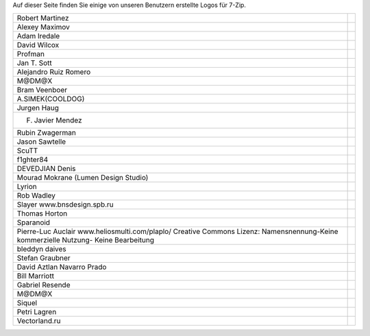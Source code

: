 .. title: 7-Zip Logos
.. slug: logos
.. date: 2018-05-29 22:10:17 UTC+02:00
.. tags: 
.. category: 
.. link: 
.. description: 
.. type: text

Auf dieser Seite finden Sie einige von unseren Benutzern erstellte Logos
für 7-Zip.

.. class:: logos

+---------------------------------------------+--------------------------------------------------+
| Robert Martinez                             | .. image:: logos/7z_rm01.jpg                     |
|                                             |    :width: 435px                                 |
|                                             |    :height: 259px                                |
|                                             |    :alt: 7-Zip Logo                              |
+---------------------------------------------+--------------------------------------------------+
| Alexey Maximov                              | .. image:: logos/7z_am.png                       |
|                                             |    :width: 88px                                  |
|                                             |    :height: 31px                                 |
|                                             |    :alt: 7-Zip Logo                              |
+---------------------------------------------+--------------------------------------------------+
| Adam Iredale                                | .. image:: logos/7z_ai.png                       |
|                                             |    :width: 120px                                 |
|                                             |    :height: 31px                                 |
|                                             |    :alt: 7-Zip Logo                              |
+---------------------------------------------+--------------------------------------------------+
| David Wilcox                                | .. image:: logos/7z_dw.png                       |
|                                             |    :width: 88px                                  |
|                                             |    :height: 32px                                 |
|                                             |    :alt: 7-Zip Logo                              |
+---------------------------------------------+--------------------------------------------------+
| Profman                                     | .. image:: logos/7z_pr.png                       |
|                                             |    :width: 90px                                  |
|                                             |    :height: 35px                                 |
|                                             |    :alt: 7-Zip Logo                              |
+---------------------------------------------+--------------------------------------------------+
| Jan T. Sott                                 | .. image:: logos/7z_jt.png                       |
|                                             |    :width: 80px                                  |
|                                             |    :height: 15px                                 |
|                                             |    :alt: 7-Zip Logo                              |
+---------------------------------------------+--------------------------------------------------+
| Alejandro Ruiz Romero                       | .. image:: logos/7z_ar.png                       |
|                                             |    :width: 76px                                  |
|                                             |    :height: 41px                                 |
|                                             |    :alt: 7-Zip Logo                              |
+---------------------------------------------+--------------------------------------------------+
| M@DM@X                                      | .. image:: logos/7z_md03.png                     |
|                                             |    :width: 100px                                 |
|                                             |    :height: 38px                                 |
|                                             |    :alt: 7-Zip Logo                              |
|                                             | .. image:: logos/7z_md04.png                     |
|                                             |    :width: 70px                                  |
|                                             |    :height: 27px                                 |
|                                             |    :alt: 7-Zip Logo                              |
+---------------------------------------------+--------------------------------------------------+
| Bram Veenboer                               | .. image:: logos/7z_bv.png                       |
|                                             |    :width: 350px                                 |
|                                             |    :height: 20px                                 |
|                                             |    :alt: 7-Zip Logo                              |
+---------------------------------------------+--------------------------------------------------+
| A.SIMEK(COOLDOG)                            | .. image:: logos/7z_as03.png                     |
|                                             |    :width: 320px                                 |
|                                             |    :height: 240px                                |
|                                             |    :alt: 7-Zip Logo                              |
+---------------------------------------------+--------------------------------------------------+
| Jurgen Haug                                 | .. image:: logos/7z_jh.png                       |
|                                             |    :width: 230px                                 |
|                                             |    :height: 290px                                |
|                                             |    :alt: 7-Zip Logo                              |
+---------------------------------------------+--------------------------------------------------+
| F. Javier Mendez                            | .. image:: logos/7z_jm.jpg                       |
|                                             |    :width: 560px                                 |
|                                             |    :height: 420px                                |
|                                             |    :alt: 7-Zip Logo                              |
+---------------------------------------------+--------------------------------------------------+
| Rubin Zwagerman                             | .. image:: logos/7z_rs.png                       |
|                                             |    :width: 225px                                 |
|                                             |    :height: 129px                                |
|                                             |    :alt: 7-Zip Logo                              |
+---------------------------------------------+--------------------------------------------------+
| Jason Sawtelle                              | .. image:: logos/7z_js.png                       |
|                                             |    :width: 417px                                 |
|                                             |    :height: 208px                                |
|                                             |    :alt: 7-Zip Logo                              |
+---------------------------------------------+--------------------------------------------------+
| ScuTT                                       | .. image:: logos/7z_ns.jpg                       |
|                                             |    :width: 315px                                 |
|                                             |    :height: 200px                                |
|                                             |    :alt: 7-Zip Logo                              |
+---------------------------------------------+--------------------------------------------------+
| f1ghter84                                   | .. image:: logos/7z_f1_en.png                    |
|                                             |    :width: 468px                                 |
|                                             |    :height: 60px                                 |
|                                             |    :alt: 7-Zip Logo                              |
|                                             | .. image:: logos/7z_f1_de.png                    |
|                                             |    :width: 468px                                 |
|                                             |    :height: 60px                                 |
|                                             |    :alt: 7-Zip Logo                              |
+---------------------------------------------+--------------------------------------------------+
| DEVEDJIAN Denis                             | .. image:: logos/7z_dd01.png                     |
|                                             |    :width: 120px                                 |
|                                             |    :height: 100px                                |
|                                             |    :alt: 7-Zip Logo                              |
+---------------------------------------------+--------------------------------------------------+
| Mourad Mokrane                              | .. image:: logos/7z_mm.png                       |
| (Lumen Design Studio)                       |    :width: 442px                                 |
|                                             |    :height: 178px                                |
|                                             |    :alt: 7-Zip Logo                              |
+---------------------------------------------+--------------------------------------------------+
| Lyrion                                      | .. image:: logos/7z_ly.png                       |
|                                             |    :width: 624px                                 |
|                                             |    :height: 187px                                |
|                                             |    :alt: 7-Zip Logo                              |
+---------------------------------------------+--------------------------------------------------+
| Rob Wadley                                  | .. image:: logos/7z_rw01.png                     |
|                                             |    :width: 128px                                 |
|                                             |    :height: 128px                                |
|                                             |    :alt: 7-Zip Logo                              |
+---------------------------------------------+--------------------------------------------------+
| Slayer                                      | .. image:: logos/7z_sl.png                       |
| www.bnsdesign.spb.ru                        |    :width: 400px                                 |
|                                             |    :height: 300px                                |
|                                             |    :alt: 7-Zip Logo                              |
+---------------------------------------------+--------------------------------------------------+
| Thomas Horton                               | .. image:: logos/7z_th.jpg                       |
|                                             |    :width: 356px                                 |
|                                             |    :height: 136px                                |
|                                             |    :alt: 7-Zip Logo                              |
+---------------------------------------------+--------------------------------------------------+
| Sparanoid                                   | .. image:: logos/7z_ju.png                       |
|                                             |    :width: 401px                                 |
|                                             |    :height: 167px                                |
|                                             |    :alt: 7-Zip Logo                              |
+---------------------------------------------+--------------------------------------------------+
| Pierre-Luc Auclair                          | .. image:: logos/7z_pa01.png                     |
| www.heliosmulti.com/plaplo/                 |    :width: 235px                                 |
| Creative Commons Lizenz:                    |    :height: 437px                                |
| Namensnennung-Keine kommerzielle Nutzung-   |    :alt: 7-Zip Logo                              |
| Keine Bearbeitung                           |                                                  |
+---------------------------------------------+--------------------------------------------------+
| bleddyn daives                              | .. image:: logos/7z_bd.png                       |
|                                             |    :width: 154px                                 |
|                                             |    :height: 168px                                |
|                                             |    :target: logos/7z_bd_icons.7z                 |
|                                             |    :alt: 7-Zip Logo                              |
+---------------------------------------------+--------------------------------------------------+
| Stefan Graubner                             | .. image:: logos/7z_sg01.png                     |
|                                             |    :width: 400px                                 |
|                                             |    :height: 388px                                |
|                                             |    :alt: 7-Zip Logo                              |
+---------------------------------------------+--------------------------------------------------+
| David Aztlan Navarro Prado                  | .. image:: logos/7z_da02.jpg                     |
|                                             |    :width: 510px                                 |
|                                             |    :height: 383px                                |
|                                             |    :target: logos/7z_da01.jpg                    |
|                                             |    :alt: 7-Zip Logo                              |
+---------------------------------------------+--------------------------------------------------+
| Bill Marriott                               | .. image:: logos/7z_bm01.png                     |
|                                             |    :width: 300px                                 |
|                                             |    :height: 180px                                |
|                                             |    :target: logos/7z_bm.zip                      |
|                                             |    :alt: 7-Zip Logo                              |
+---------------------------------------------+--------------------------------------------------+
| Gabriel Resende                             | .. image:: logos/7z_gr01.jpg                     |
|                                             |    :width: 450px                                 |
|                                             |    :height: 450px                                |
|                                             |    :alt: 7-Zip Logo                              |
+---------------------------------------------+--------------------------------------------------+
| M@DM@X                                      | .. image:: logos/7z_md01.png                     |
|                                             |    :width: 800px                                 |
|                                             |    :height: 453px                                |
|                                             | .. image:: logos/7z_md02.png                     |
|                                             |    :width: 709px                                 |
|                                             |    :height: 270px                                |
|                                             |    :alt: 7-Zip Logo                              |
+---------------------------------------------+--------------------------------------------------+
| Siquel                                      | .. image:: logos/7z_si05.png                     |
|                                             |    :width: 400px                                 |
|                                             |    :height: 242px                                |
|                                             |    :target: logos/7z_si.7z                       |
|                                             |    :alt: 7-Zip Logo                              |
+---------------------------------------------+--------------------------------------------------+
| Petri Lagren                                | .. image:: logos/7z_pl02.png                     |
|                                             |    :width: 436px                                 |
|                                             |    :height: 290px                                |
|                                             |    :alt: 7-Zip Logo                              |
+---------------------------------------------+--------------------------------------------------+
| Vectorland.ru                               | .. image:: logos/7z_ds.png                       |
|                                             |    :width: 512px                                 |
|                                             |    :height: 878px                                |
|                                             |    :target: http://www.vectorland.ru/7zip.html   |
|                                             |    :alt: 7-Zip Logo                              |
+---------------------------------------------+--------------------------------------------------+

